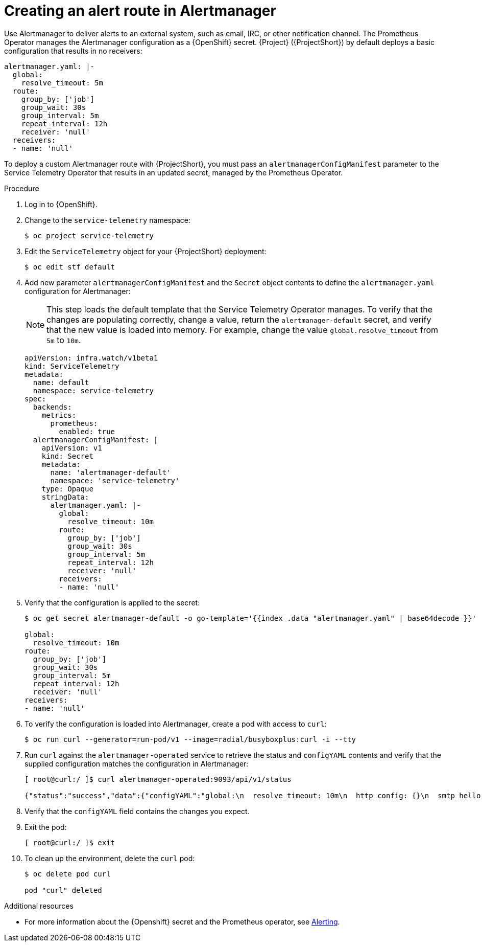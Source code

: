 [id="creating-an-alert-route-in-alertmanager_{context}"]
= Creating an alert route in Alertmanager

[role="_abstract"]
Use Alertmanager to deliver alerts to an external system, such as email, IRC, or other notification channel. The Prometheus Operator manages the Alertmanager configuration as a {OpenShift} secret. {Project} ({ProjectShort}) by default deploys a basic configuration that results in no receivers:

[source,yaml]
----
alertmanager.yaml: |-
  global:
    resolve_timeout: 5m
  route:
    group_by: ['job']
    group_wait: 30s
    group_interval: 5m
    repeat_interval: 12h
    receiver: 'null'
  receivers:
  - name: 'null'
----

To deploy a custom Alertmanager route with {ProjectShort}, you must pass an `alertmanagerConfigManifest` parameter to the Service Telemetry Operator that results in an updated secret, managed by the Prometheus Operator.

//For more information, see xref:configuring-manifest-overrides_assembly-advanced-features[].

.Procedure

. Log in to {OpenShift}.
. Change to the `service-telemetry` namespace:
+
[source,bash]
----
$ oc project service-telemetry
----

. Edit the `ServiceTelemetry` object for your {ProjectShort} deployment:
+
[source,bash]
----
$ oc edit stf default
----

. Add new parameter `alertmanagerConfigManifest` and the `Secret` object contents to define the `alertmanager.yaml` configuration for Alertmanager:
+
[NOTE]
This step loads the default template that the Service Telemetry Operator manages. To verify that the changes are populating correctly, change a value, return the `alertmanager-default` secret, and verify that the new value is loaded into memory. For example, change the value `global.resolve_timeout` from `5m` to `10m`.

+
[source,yaml,options="nowrap"]
----
apiVersion: infra.watch/v1beta1
kind: ServiceTelemetry
metadata:
  name: default
  namespace: service-telemetry
spec:
  backends:
    metrics:
      prometheus:
        enabled: true
  alertmanagerConfigManifest: |
    apiVersion: v1
    kind: Secret
    metadata:
      name: 'alertmanager-default'
      namespace: 'service-telemetry'
    type: Opaque
    stringData:
      alertmanager.yaml: |-
        global:
          resolve_timeout: 10m
        route:
          group_by: ['job']
          group_wait: 30s
          group_interval: 5m
          repeat_interval: 12h
          receiver: 'null'
        receivers:
        - name: 'null'
----

. Verify that the configuration is applied to the secret:
+
[source,bash,options="nowrap"]
----
$ oc get secret alertmanager-default -o go-template='{{index .data "alertmanager.yaml" | base64decode }}'

global:
  resolve_timeout: 10m
route:
  group_by: ['job']
  group_wait: 30s
  group_interval: 5m
  repeat_interval: 12h
  receiver: 'null'
receivers:
- name: 'null'
----

. To verify the configuration is loaded into Alertmanager, create a pod with access to `curl`:
+
[source,bash]
----
$ oc run curl --generator=run-pod/v1 --image=radial/busyboxplus:curl -i --tty
----

. Run `curl` against the `alertmanager-operated` service to retrieve the status and `configYAML` contents and verify that the supplied configuration matches the configuration in Alertmanager:
+
[source,bash,options="nowrap"]
----
[ root@curl:/ ]$ curl alertmanager-operated:9093/api/v1/status

{"status":"success","data":{"configYAML":"global:\n  resolve_timeout: 10m\n  http_config: {}\n  smtp_hello: localhost\n  smtp_require_tls: true\n  pagerduty_url: https://events.pagerduty.com/v2/enqueue\n  hipchat_api_url: https://api.hipchat.com/\n  opsgenie_api_url: https://api.opsgenie.com/\n  wechat_api_url: https://qyapi.weixin.qq.com/cgi-bin/\n  victorops_api_url: https://alert.victorops.com/integrations/generic/20131114/alert/\nroute:\n  receiver: \"null\"\n  group_by:\n  - job\n  group_wait: 30s\n  group_interval: 5m\n  repeat_interval: 12h\nreceivers:\n- name: \"null\"\ntemplates: []\n",...}}
----

. Verify that the `configYAML` field contains the changes you expect.

. Exit the pod:
+
[source,bash]
----
[ root@curl:/ ]$ exit
----

. To clean up the environment, delete the `curl` pod:
+
[source,bash]
----
$ oc delete pod curl

pod "curl" deleted
----

.Additional resources

* For more information about the {Openshift} secret and the Prometheus operator, see https://github.com/coreos/prometheus-operator/blob/master/Documentation/user-guides/alerting.md[Alerting].
